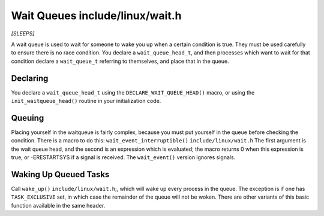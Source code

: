 .. -*- coding: utf-8; mode: rst -*-

.. _queues:

********************************
Wait Queues include/linux/wait.h
********************************

*[SLEEPS]*

A wait queue is used to wait for someone to wake you up when a certain
condition is true. They must be used carefully to ensure there is no
race condition. You declare a ``wait_queue_head_t``, and then processes
which want to wait for that condition declare a ``wait_queue_t``
referring to themselves, and place that in the queue.


.. _queue-declaring:

Declaring
=========

You declare a ``wait_queue_head_t`` using the
``DECLARE_WAIT_QUEUE_HEAD()`` macro, or using the
``init_waitqueue_head()`` routine in your initialization code.


.. _queue-waitqueue:

Queuing
=======

Placing yourself in the waitqueue is fairly complex, because you must
put yourself in the queue before checking the condition. There is a
macro to do this: ``wait_event_interruptible()``
``include/linux/wait.h`` The first argument is the wait queue head, and
the second is an expression which is evaluated; the macro returns 0 when
this expression is true, or -ERESTARTSYS if a signal is received. The
``wait_event()`` version ignores signals.


.. _queue-waking:

Waking Up Queued Tasks
======================

Call ``wake_up()`` ``include/linux/wait.h``;, which will wake up every
process in the queue. The exception is if one has ``TASK_EXCLUSIVE``
set, in which case the remainder of the queue will not be woken. There
are other variants of this basic function available in the same header.


.. ------------------------------------------------------------------------------
.. This file was automatically converted from DocBook-XML with the dbxml
.. library (https://github.com/return42/sphkerneldoc). The origin XML comes
.. from the linux kernel, refer to:
..
.. * https://github.com/torvalds/linux/tree/master/Documentation/DocBook
.. ------------------------------------------------------------------------------
